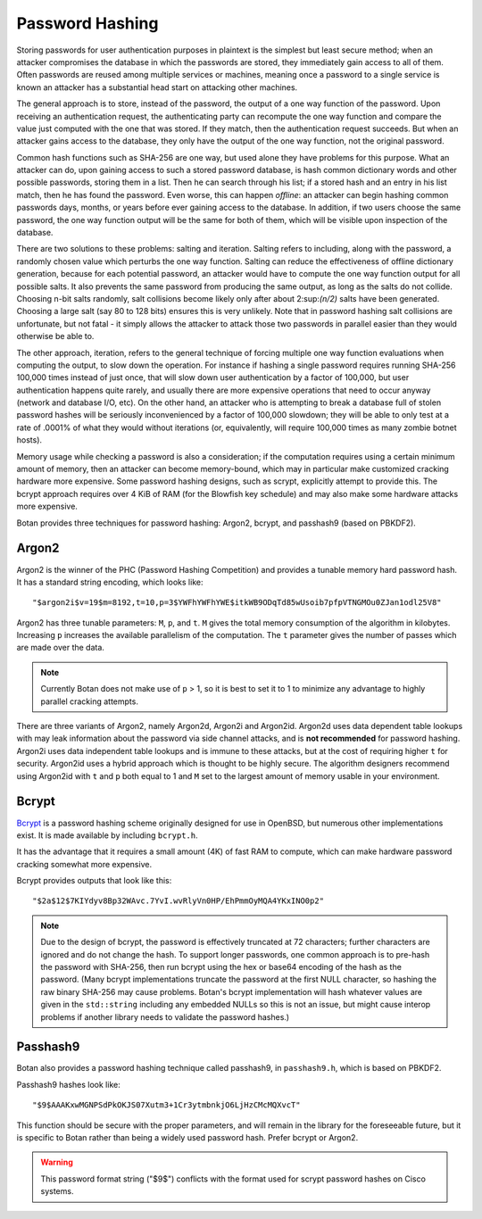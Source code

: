 Password Hashing
========================================

Storing passwords for user authentication purposes in plaintext is the
simplest but least secure method; when an attacker compromises the
database in which the passwords are stored, they immediately gain
access to all of them. Often passwords are reused among multiple
services or machines, meaning once a password to a single service is
known an attacker has a substantial head start on attacking other
machines.

The general approach is to store, instead of the password, the output
of a one way function of the password. Upon receiving an
authentication request, the authenticating party can recompute the one way
function and compare the value just computed with the one that was
stored. If they match, then the authentication request succeeds. But
when an attacker gains access to the database, they only have the
output of the one way function, not the original password.

Common hash functions such as SHA-256 are one way, but used alone they
have problems for this purpose. What an attacker can do, upon gaining
access to such a stored password database, is hash common dictionary
words and other possible passwords, storing them in a list. Then he
can search through his list; if a stored hash and an entry in his list
match, then he has found the password. Even worse, this can happen
*offline*: an attacker can begin hashing common passwords days,
months, or years before ever gaining access to the database. In
addition, if two users choose the same password, the one way function
output will be the same for both of them, which will be visible upon
inspection of the database.

There are two solutions to these problems: salting and
iteration. Salting refers to including, along with the password, a
randomly chosen value which perturbs the one way function. Salting can
reduce the effectiveness of offline dictionary generation, because for
each potential password, an attacker would have to compute the one way
function output for all possible salts. It also prevents the same
password from producing the same output, as long as the salts do not
collide. Choosing n-bit salts randomly, salt collisions become likely
only after about 2\ :sup:\ `(n/2)` salts have been generated. Choosing a
large salt (say 80 to 128 bits) ensures this is very unlikely. Note
that in password hashing salt collisions are unfortunate, but not
fatal - it simply allows the attacker to attack those two passwords in
parallel easier than they would otherwise be able to.

The other approach, iteration, refers to the general technique of
forcing multiple one way function evaluations when computing the
output, to slow down the operation. For instance if hashing a single
password requires running SHA-256 100,000 times instead of just once,
that will slow down user authentication by a factor of 100,000, but
user authentication happens quite rarely, and usually there are more
expensive operations that need to occur anyway (network and database
I/O, etc). On the other hand, an attacker who is attempting to break a
database full of stolen password hashes will be seriously
inconvenienced by a factor of 100,000 slowdown; they will be able to
only test at a rate of .0001% of what they would without iterations
(or, equivalently, will require 100,000 times as many zombie botnet
hosts).

Memory usage while checking a password is also a consideration; if the
computation requires using a certain minimum amount of memory, then an
attacker can become memory-bound, which may in particular make
customized cracking hardware more expensive. Some password hashing
designs, such as scrypt, explicitly attempt to provide this. The
bcrypt approach requires over 4 KiB of RAM (for the Blowfish key
schedule) and may also make some hardware attacks more expensive.

Botan provides three techniques for password hashing: Argon2, bcrypt, and
passhash9 (based on PBKDF2).

Argon2
----------------------------------------

.. versionadded:: 2.11.0

Argon2 is the winner of the PHC (Password Hashing Competition) and provides
a tunable memory hard password hash. It has a standard string encoding, which looks like::

  "$argon2i$v=19$m=8192,t=10,p=3$YWFhYWFhYWE$itkWB9ODqTd85wUsoib7pfpVTNGMOu0ZJan1odl25V8"

Argon2 has three tunable parameters: ``M``, ``p``, and ``t``. ``M`` gives the
total memory consumption of the algorithm in kilobytes. Increasing ``p``
increases the available parallelism of the computation. The ``t`` parameter
gives the number of passes which are made over the data.

.. note::
   Currently Botan does not make use of ``p`` > 1, so it is best to set it to 1
   to minimize any advantage to highly parallel cracking attempts.

There are three variants of Argon2, namely Argon2d, Argon2i and Argon2id.
Argon2d uses data dependent table lookups with may leak information about the
password via side channel attacks, and is **not recommended** for password
hashing. Argon2i uses data independent table lookups and is immune to these
attacks, but at the cost of requiring higher ``t`` for security. Argon2id uses a
hybrid approach which is thought to be highly secure. The algorithm designers
recommend using Argon2id with ``t`` and ``p`` both equal to 1 and ``M`` set to
the largest amount of memory usable in your environment.

.. cpp:function:: std::string argon2_generate_pwhash(const char* password, size_t password_len, \
                          RandomNumberGenerator& rng, \
                          size_t p, size_t M, size_t t, \
                          size_t y = 2, size_t salt_len = 16, size_t output_len = 32)

   Generate an Argon2 hash of the specified password. The ``y`` parameter specifies
   the variant: 0 for Argon2d, 1 for Argon2i, and 2 for Argon2id.

.. cpp:function:: bool argon2_check_pwhash(const char* password, size_t password_len, \
                                           const std::string& hash)

   Verify an Argon2 password hash against the provided password. Returns false if
   the input hash seems malformed or if the computed hash does not match.

Bcrypt
----------------------------------------

`Bcrypt <https://www.usenix.org/legacy/event/usenix99/provos/provos.pdf>`_ is a
password hashing scheme originally designed for use in OpenBSD, but numerous
other implementations exist. It is made available by including ``bcrypt.h``.

It has the advantage that it requires a small amount (4K) of fast RAM
to compute, which can make hardware password cracking somewhat more
expensive.

Bcrypt provides outputs that look like this::

  "$2a$12$7KIYdyv8Bp32WAvc.7YvI.wvRlyVn0HP/EhPmmOyMQA4YKxINO0p2"

.. note::

   Due to the design of bcrypt, the password is effectively truncated at 72
   characters; further characters are ignored and do not change the hash. To
   support longer passwords, one common approach is to pre-hash the password
   with SHA-256, then run bcrypt using the hex or base64 encoding of the hash as
   the password. (Many bcrypt implementations truncate the password at the first
   NULL character, so hashing the raw binary SHA-256 may cause problems. Botan's
   bcrypt implementation will hash whatever values are given in the
   ``std::string`` including any embedded NULLs so this is not an issue, but
   might cause interop problems if another library needs to validate the
   password hashes.)

.. cpp:function:: std::string generate_bcrypt(const std::string& password, \
                    RandomNumberGenerator& rng, \
                    uint16_t work_factor = 12, \
                    char bcrypt_version = "a")

   Takes the password to hash, a rng, and a work factor.
   The resulting password hash is returned as a string.

   Higher work factors increase the amount of time the algorithm runs,
   increasing the cost of cracking attempts. The increase is exponential, so a
   work factor of 12 takes roughly twice as long as work factor 11. The default
   work factor was set to 10 up until the 2.8.0 release.

   It is recommended to set the work factor as high as your system can tolerate
   (from a performance and latency perspective) since higher work factors greatly
   improve the security against GPU-based attacks.  For example, for protecting
   high value administrator passwords, consider using work factor 15 or 16; at
   these work factors each bcrypt computation takes several seconds. Since admin
   logins will be relatively uncommon, it might be acceptable for each login
   attempt to take some time. As of 2018, a good password cracking rig (with 8
   NVIDIA 1080 cards) can attempt about 1 billion bcrypt computations per month
   for work factor 13. For work factor 12, it can do twice as many.  For work
   factor 15, it can do only one quarter as many attempts.

   Due to bugs affecting various implementations of bcrypt, several different
   variants of the algorithm are defined. As of 2.7.0 Botan supports generating
   (or checking) the 2a, 2b, and 2y variants.  Since Botan has never been
   affected by any of the bugs which necessitated these version upgrades, all
   three versions are identical beyond the version identifier. Which variant to
   use is controlled by the ``bcrypt_version`` argument.

   The bcrypt work factor must be at least 4 (though at this work factor bcrypt
   is not very secure). The bcrypt format allows up to 31, but Botan currently
   rejects all work factors greater than 18 since even that work factor requires
   roughly 15 seconds of computation on a fast machine.

.. cpp:function:: bool check_bcrypt(const std::string& password, \
   const std::string& hash)

   Takes a password and a bcrypt output and returns true if the
   password is the same as the one that was used to generate the
   bcrypt hash.

.. _passhash9:

Passhash9
----------------------------------------

Botan also provides a password hashing technique called passhash9, in
``passhash9.h``, which is based on PBKDF2.

Passhash9 hashes look like::

  "$9$AAAKxwMGNPSdPkOKJS07Xutm3+1Cr3ytmbnkjO6LjHzCMcMQXvcT"

This function should be secure with the proper parameters, and will remain in
the library for the foreseeable future, but it is specific to Botan rather than
being a widely used password hash. Prefer bcrypt or Argon2.

.. warning::

   This password format string ("$9$") conflicts with the format used
   for scrypt password hashes on Cisco systems.

.. cpp:function:: std::string generate_passhash9(const std::string& password, \
   RandomNumberGenerator& rng, uint16_t work_factor = 15, uint8_t alg_id = 4)

   Functions much like ``generate_bcrypt``. The last parameter,
   ``alg_id``, specifies which PRF to use. Currently defined values are
   0: HMAC(SHA-1), 1: HMAC(SHA-256), 2: CMAC(Blowfish), 3: HMAC(SHA-384), 4: HMAC(SHA-512)

   The work factor must be greater than zero and less than 512. This performs
   10000 * ``work_factor`` PBKDF2 iterations, using 96 bits of salt taken from
   ``rng``. Using work factor of 10 or more is recommended.

.. cpp:function:: bool check_passhash9(const std::string& password, \
   const std::string& hash)

   Functions much like ``check_bcrypt``
